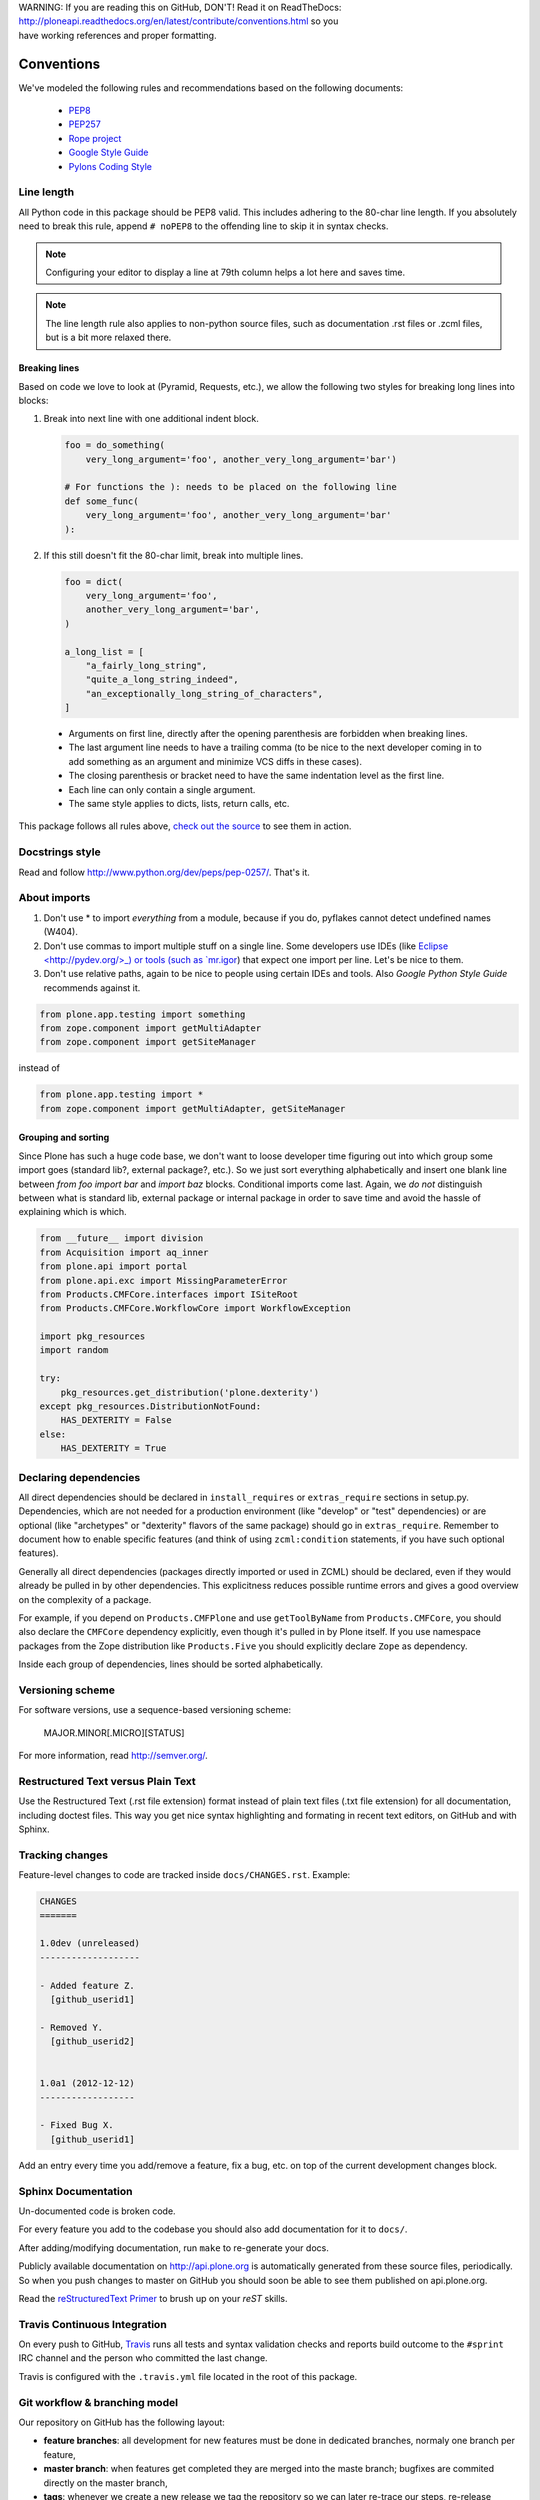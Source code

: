 .. line-block::

    WARNING: If you are reading this on GitHub, DON'T! Read it on ReadTheDocs:
    http://ploneapi.readthedocs.org/en/latest/contribute/conventions.html so you
    have working references and proper formatting.

.. _conventions:

===========
Conventions
===========

We've modeled the following rules and recommendations based on the following
documents:

 * `PEP8 <http://www.python.org/dev/peps/pep-0008>`__
 * `PEP257 <http://www.python.org/dev/peps/pep-0257>`_
 * `Rope project <http://rope.sourceforge.net/overview.html>`_
 * `Google Style Guide <http://google-styleguide.googlecode.com/svn/trunk/pyguide.html>`_
 * `Pylons Coding Style <http://docs.pylonsproject.org/en/latest/community/codestyle.html>`_

Line length
===========

All Python code in this package should be PEP8 valid. This includes adhering
to the 80-char line length. If you absolutely need to break this rule, append
``# noPEP8`` to the offending line to skip it in syntax checks.

.. note::
    Configuring your editor to display a line at 79th column helps a lot
    here and saves time.

.. note::
    The line length rule also applies to non-python source files, such as
    documentation .rst files or .zcml files, but is a bit more relaxed there.

Breaking lines
--------------

Based on code we love to look at (Pyramid, Requests, etc.), we allow the
following two styles for breaking long lines into blocks:

1. Break into next line with one additional indent block.

   .. sourcecode:: python

       foo = do_something(
           very_long_argument='foo', another_very_long_argument='bar')

       # For functions the ): needs to be placed on the following line
       def some_func(
           very_long_argument='foo', another_very_long_argument='bar'
       ):

2. If this still doesn't fit the 80-char limit, break into multiple lines.

   .. sourcecode:: python

       foo = dict(
           very_long_argument='foo',
           another_very_long_argument='bar',
       )

       a_long_list = [
           "a_fairly_long_string",
           "quite_a_long_string_indeed",
           "an_exceptionally_long_string_of_characters",
       ]

 * Arguments on first line, directly after the opening parenthesis are
   forbidden when breaking lines.
 * The last argument line needs to have a trailing comma (to be nice to the
   next developer coming in to add something as an argument and minimize VCS
   diffs in these cases).
 * The closing parenthesis or bracket need to have the same indentation level
   as the first line.
 * Each line can only contain a single argument.
 * The same style applies to dicts, lists, return calls, etc.

This package follows all rules above, `check out the source
<https://github.com/plone/plone.api/tree/master/src/plone/api>`_ to see them
in action.


Docstrings style
================

Read and follow http://www.python.org/dev/peps/pep-0257/. That's it.


About imports
=============

1. Don't use * to import `everything` from a module, because if you do,
   pyflakes cannot detect undefined names (W404).
2. Don't use commas to import multiple stuff on a single line. Some developers
   use IDEs (like `Eclipse <http://pydev.org/>_) or tools (such as `mr.igor
   <http://pypi.python.org/pypi/mr.igor>`_) that expect one import per line.
   Let's be nice to them.
3. Don't use relative paths, again to be nice to people using certain IDEs and
   tools. Also `Google Python Style Guide` recommends against it.

.. sourcecode:: python

    from plone.app.testing import something
    from zope.component import getMultiAdapter
    from zope.component import getSiteManager

instead of

.. sourcecode:: python

    from plone.app.testing import *
    from zope.component import getMultiAdapter, getSiteManager


Grouping and sorting
--------------------

Since Plone has such a huge code base, we don't want to loose developer time
figuring out into which group some import goes (standard lib?, external
package?, etc.). So we just sort everything alphabetically and insert one blank
line between `from foo import bar` and `import baz` blocks. Conditional imports
come last. Again, we *do not* distinguish between what is standard lib,
external package or internal package in order to save time and avoid the hassle
of explaining which is which.

.. sourcecode:: python

    from __future__ import division
    from Acquisition import aq_inner
    from plone.api import portal
    from plone.api.exc import MissingParameterError
    from Products.CMFCore.interfaces import ISiteRoot
    from Products.CMFCore.WorkflowCore import WorkflowException

    import pkg_resources
    import random

    try:
        pkg_resources.get_distribution('plone.dexterity')
    except pkg_resources.DistributionNotFound:
        HAS_DEXTERITY = False
    else:
        HAS_DEXTERITY = True


Declaring dependencies
======================

All direct dependencies should be declared in ``install_requires`` or
``extras_require`` sections in setup.py. Dependencies, which are not needed for
a production environment (like "develop" or "test" dependencies) or are
optional (like "archetypes" or "dexterity" flavors of the same package) should
go in ``extras_require``. Remember to document how to enable specific features
(and think of using ``zcml:condition`` statements, if you have such optional
features).

Generally all direct dependencies (packages directly imported or used in ZCML)
should be declared, even if they would already be pulled in by other
dependencies. This explicitness reduces possible runtime errors and gives a
good overview on the complexity of a package.

For example, if you depend on ``Products.CMFPlone`` and use ``getToolByName``
from ``Products.CMFCore``, you should also declare the ``CMFCore`` dependency
explicitly, even though it's pulled in by Plone itself. If you use namespace
packages from the Zope distribution like ``Products.Five`` you should
explicitly declare ``Zope`` as dependency.

Inside each group of dependencies, lines should be sorted alphabetically.


Versioning scheme
=================

For software versions, use a sequence-based versioning scheme:

    MAJOR.MINOR[.MICRO][STATUS]

For more information, read http://semver.org/.


Restructured Text versus Plain Text
===================================

Use the Restructured Text (.rst file extension) format instead of plain text
files (.txt file extension) for all documentation, including doctest files.
This way you get nice syntax highlighting and formating in recent text editors,
on GitHub and with Sphinx.


.. _changes:

Tracking changes
================

Feature-level changes to code are tracked inside ``docs/CHANGES.rst``. Example:

.. sourcecode:: rst

    CHANGES
    =======

    1.0dev (unreleased)
    -------------------

    - Added feature Z.
      [github_userid1]

    - Removed Y.
      [github_userid2]


    1.0a1 (2012-12-12)
    ------------------

    - Fixed Bug X.
      [github_userid1]


Add an entry every time you add/remove a feature, fix a bug, etc. on top of the
current development changes block.


.. _sphinx-docs:

Sphinx Documentation
====================

Un-documented code is broken code.

For every feature you add to the codebase you should also add documentation
for it to ``docs/``.

After adding/modifying documentation, run ``make`` to re-generate your docs.

Publicly available documentation on http://api.plone.org is automatically
generated from these source files, periodically. So when you push changes
to master on GitHub you should soon be able to see them published on
api.plone.org.

Read the `reStructuredText Primer <http://sphinx-doc.org/rest.html>`_ to brush
up on your `reST` skills.


.. _travis_ci:

Travis Continuous Integration
=============================

On every push to GitHub, `Travis <http://travis-ci.org/plone/plone.api>`_
runs all tests and syntax validation checks and reports build outcome to
the ``#sprint`` IRC channel and the person who committed the last change.

Travis is configured with the ``.travis.yml`` file located in the root of this
package.


.. _git_workflow:

Git workflow & branching model
==============================

Our repository on GitHub has the following layout:

* **feature branches**: all development for new features must be done in
  dedicated branches, normaly one branch per feature,
* **master branch**: when features get completed they are merged into the maste
  branch; bugfixes are commited directly on the master branch,
* **tags**: whenever we create a new release we tag the repository so we can
  later re-trace our steps, re-release versions, etc.


.. _setting_up_git:

Setting up Git
==============

Git is a very useful tool, especially when you configure it to your needs. Here
are a couple of tips.

Enhanced git prompt
-------------------

Do one (or more) of the following:

* http://clalance.blogspot.com/2011/10/git-bash-prompts-and-tab-completion.html
* http://en.newinstance.it/2010/05/23/git-autocompletion-and-enhanced-bash-prompt/
* http://gitready.com/advanced/2009/02/05/bash-auto-completion.html


Example of ``~/.gitconfig``
---------------------------

.. sourcecode:: ini

    [user]
        name = John Smith
        email = john.smith@gmail.com
    [diff "cfg"]
        funcname = ^\\(\\[.*\\].*\\)$
    [color]
        diff = auto
        status = auto
        branch = auto
    [alias]
        st = status
        ci = commit
        br = branch
        co = checkout
    [core]
        excludesfile = /home/jsmith/.gitignore
        editor = nano
    [github]
        user = jsmith
        token = <token_here>

Example of ``~/.gitignore``
---------------------------

.. sourcecode:: ini

    # Compiled source #
    ###################
    *.com
    *.class
    *.dll
    *.exe
    *.o
    *.so
    *.lo
    *.la
    *.rej
    *.pyc
    *.pyo

    # Packages #
    ############
    # it's better to unpack these files and commit the raw source
    # git has its own built in compression methods
    *.7z
    *.dmg
    *.gz
    *.iso
    *.jar
    *.rar
    *.tar
    *.zip

    # Logs and databases #
    ######################
    *.log
    *.sql
    *.sqlite

    # OS generated files #
    ######################
    .DS_Store
    .DS_Store?
    ehthumbs.db
    Icon?
    Thumbs.db

    # Python projects related #
    ###########################
    *.egg-info
    Makefile
    .egg-info.installed.cfg
    *.pt.py
    *.cpt.py
    *.zpt.py
    *.html.py
    *.egg


